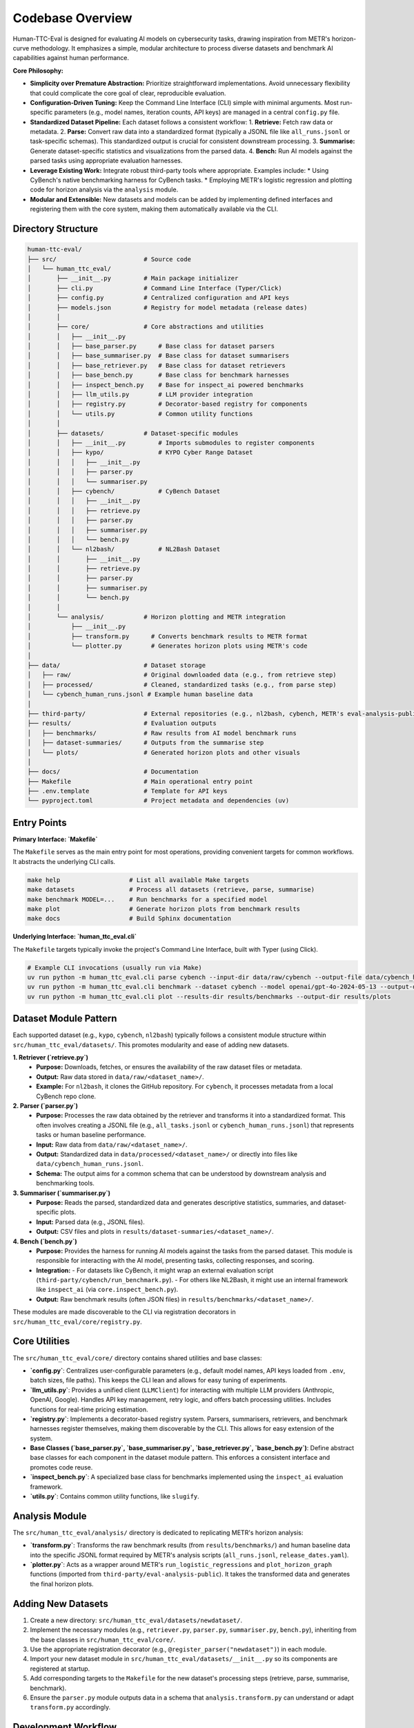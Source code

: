 .. role:: raw-html(raw)
    :format: html

.. default-role:: literal

Codebase Overview
=================

Human-TTC-Eval is designed for evaluating AI models on cybersecurity tasks, drawing inspiration from METR's horizon-curve methodology. It emphasizes a simple, modular architecture to process diverse datasets and benchmark AI capabilities against human performance.

**Core Philosophy:**

*   **Simplicity over Premature Abstraction:** Prioritize straightforward implementations. Avoid unnecessary flexibility that could complicate the core goal of clear, reproducible evaluation.
*   **Configuration-Driven Tuning:** Keep the Command Line Interface (CLI) simple with minimal arguments. Most run-specific parameters (e.g., model names, iteration counts, API keys) are managed in a central `config.py` file.
*   **Standardized Dataset Pipeline:** Each dataset follows a consistent workflow:
    1.  **Retrieve:** Fetch raw data or metadata.
    2.  **Parse:** Convert raw data into a standardized format (typically a JSONL file like `all_runs.jsonl` or task-specific schemas). This standardized output is crucial for consistent downstream processing.
    3.  **Summarise:** Generate dataset-specific statistics and visualizations from the parsed data.
    4.  **Bench:** Run AI models against the parsed tasks using appropriate evaluation harnesses.
*   **Leverage Existing Work:** Integrate robust third-party tools where appropriate. Examples include:
    *   Using CyBench's native benchmarking harness for CyBench tasks.
    *   Employing METR's logistic regression and plotting code for horizon analysis via the `analysis` module.
*   **Modular and Extensible:** New datasets and models can be added by implementing defined interfaces and registering them with the core system, making them automatically available via the CLI.

Directory Structure
-------------------

.. code-block:: text

    human-ttc-eval/
    ├── src/                        # Source code
    │   └── human_ttc_eval/
    │       ├── __init__.py         # Main package initializer
    │       ├── cli.py              # Command Line Interface (Typer/Click)
    │       ├── config.py           # Centralized configuration and API keys
    │       ├── models.json         # Registry for model metadata (release dates)
    │       │
    │       ├── core/               # Core abstractions and utilities
    │       │   ├── __init__.py
    │       │   ├── base_parser.py      # Base class for dataset parsers
    │       │   ├── base_summariser.py  # Base class for dataset summarisers
    │       │   ├── base_retriever.py   # Base class for dataset retrievers
    │       │   ├── base_bench.py       # Base class for benchmark harnesses
    │       │   ├── inspect_bench.py    # Base for inspect_ai powered benchmarks
    │       │   ├── llm_utils.py        # LLM provider integration
    │       │   ├── registry.py         # Decorator-based registry for components
    │       │   └── utils.py            # Common utility functions
    │       │
    │       ├── datasets/           # Dataset-specific modules
    │       │   ├── __init__.py         # Imports submodules to register components
    │       │   ├── kypo/               # KYPO Cyber Range Dataset
    │       │   │   ├── __init__.py
    │       │   │   ├── parser.py
    │       │   │   └── summariser.py
    │       │   ├── cybench/            # CyBench Dataset
    │       │   │   ├── __init__.py
    │       │   │   ├── retrieve.py
    │       │   │   ├── parser.py
    │       │   │   ├── summariser.py
    │       │   │   └── bench.py
    │       │   └── nl2bash/            # NL2Bash Dataset
    │       │       ├── __init__.py
    │       │       ├── retrieve.py
    │       │       ├── parser.py
    │       │       ├── summariser.py
    │       │       └── bench.py
    │       │
    │       └── analysis/           # Horizon plotting and METR integration
    │           ├── __init__.py
    │           ├── transform.py      # Converts benchmark results to METR format
    │           └── plotter.py        # Generates horizon plots using METR's code
    │
    ├── data/                       # Dataset storage
    │   ├── raw/                    # Original downloaded data (e.g., from retrieve step)
    │   ├── processed/              # Cleaned, standardized tasks (e.g., from parse step)
    │   └── cybench_human_runs.jsonl # Example human baseline data
    │
    ├── third-party/                # External repositories (e.g., nl2bash, cybench, METR's eval-analysis-public)
    ├── results/                    # Evaluation outputs
    │   ├── benchmarks/             # Raw results from AI model benchmark runs
    │   ├── dataset-summaries/      # Outputs from the summarise step
    │   └── plots/                  # Generated horizon plots and other visuals
    │
    ├── docs/                       # Documentation
    ├── Makefile                    # Main operational entry point
    ├── .env.template               # Template for API keys
    └── pyproject.toml              # Project metadata and dependencies (uv)

Entry Points
------------

**Primary Interface: `Makefile`**

The `Makefile` serves as the main entry point for most operations, providing convenient targets for common workflows. It abstracts the underlying CLI calls.

.. code-block:: bash

    make help                   # List all available Make targets
    make datasets               # Process all datasets (retrieve, parse, summarise)
    make benchmark MODEL=...    # Run benchmarks for a specified model
    make plot                   # Generate horizon plots from benchmark results
    make docs                   # Build Sphinx documentation

**Underlying Interface: `human_ttc_eval.cli`**

The `Makefile` targets typically invoke the project's Command Line Interface, built with Typer (using Click).

.. code-block:: bash

    # Example CLI invocations (usually run via Make)
    uv run python -m human_ttc_eval.cli parse cybench --input-dir data/raw/cybench --output-file data/cybench_human_runs.jsonl
    uv run python -m human_ttc_eval.cli benchmark --dataset cybench --model openai/gpt-4o-2024-05-13 --output-dir results/benchmarks/cybench
    uv run python -m human_ttc_eval.cli plot --results-dir results/benchmarks --output-dir results/plots

Dataset Module Pattern
----------------------

Each supported dataset (e.g., `kypo`, `cybench`, `nl2bash`) typically follows a consistent module structure within `src/human_ttc_eval/datasets/`. This promotes modularity and ease of adding new datasets.

**1. Retriever (`retrieve.py`)**
   - **Purpose:** Downloads, fetches, or ensures the availability of the raw dataset files or metadata.
   - **Output:** Raw data stored in `data/raw/<dataset_name>/`.
   - **Example:** For `nl2bash`, it clones the GitHub repository. For `cybench`, it processes metadata from a local CyBench repo clone.

**2. Parser (`parser.py`)**  
   - **Purpose:** Processes the raw data obtained by the retriever and transforms it into a standardized format. This often involves creating a JSONL file (e.g., `all_tasks.jsonl` or `cybench_human_runs.jsonl`) that represents tasks or human baseline performance.
   - **Input:** Raw data from `data/raw/<dataset_name>/`.
   - **Output:** Standardized data in `data/processed/<dataset_name>/` or directly into files like `data/cybench_human_runs.jsonl`.
   - **Schema:** The output aims for a common schema that can be understood by downstream analysis and benchmarking tools.

**3. Summariser (`summariser.py`)**
   - **Purpose:** Reads the parsed, standardized data and generates descriptive statistics, summaries, and dataset-specific plots.
   - **Input:** Parsed data (e.g., JSONL files).
   - **Output:** CSV files and plots in `results/dataset-summaries/<dataset_name>/`.

**4. Bench (`bench.py`)**
   - **Purpose:** Provides the harness for running AI models against the tasks from the parsed dataset. This module is responsible for interacting with the AI model, presenting tasks, collecting responses, and scoring.
   - **Integration:**
     - For datasets like CyBench, it might wrap an external evaluation script (`third-party/cybench/run_benchmark.py`).
     - For others like NL2Bash, it might use an internal framework like `inspect_ai` (via `core.inspect_bench.py`).
   - **Output:** Raw benchmark results (often JSON files) in `results/benchmarks/<dataset_name>/`.

These modules are made discoverable to the CLI via registration decorators in `src/human_ttc_eval/core/registry.py`.

Core Utilities
--------------

The `src/human_ttc_eval/core/` directory contains shared utilities and base classes:

*   **`config.py`**: Centralizes user-configurable parameters (e.g., default model names, API keys loaded from `.env`, batch sizes, file paths). This keeps the CLI lean and allows for easy tuning of experiments.
*   **`llm_utils.py`**: Provides a unified client (`LLMClient`) for interacting with multiple LLM providers (Anthropic, OpenAI, Google). Handles API key management, retry logic, and offers batch processing utilities. Includes functions for real-time pricing estimation.
*   **`registry.py`**: Implements a decorator-based registry system. Parsers, summarisers, retrievers, and benchmark harnesses register themselves, making them discoverable by the CLI. This allows for easy extension of the system.
*   **Base Classes (`base_parser.py`, `base_summariser.py`, `base_retriever.py`, `base_bench.py`)**: Define abstract base classes for each component in the dataset module pattern. This enforces a consistent interface and promotes code reuse.
*   **`inspect_bench.py`**: A specialized base class for benchmarks implemented using the `inspect_ai` evaluation framework.
*   **`utils.py`**: Contains common utility functions, like `slugify`.

Analysis Module
---------------
The `src/human_ttc_eval/analysis/` directory is dedicated to replicating METR's horizon analysis:

*   **`transform.py`**: Transforms the raw benchmark results (from `results/benchmarks/`) and human baseline data into the specific JSONL format required by METR's analysis scripts (`all_runs.jsonl`, `release_dates.yaml`).
*   **`plotter.py`**: Acts as a wrapper around METR's `run_logistic_regressions` and `plot_horizon_graph` functions (imported from `third-party/eval-analysis-public`). It takes the transformed data and generates the final horizon plots.

Adding New Datasets
--------------------

1.  Create a new directory: `src/human_ttc_eval/datasets/newdataset/`.
2.  Implement the necessary modules (e.g., `retriever.py`, `parser.py`, `summariser.py`, `bench.py`), inheriting from the base classes in `src/human_ttc_eval/core/`.
3.  Use the appropriate registration decorator (e.g., `@register_parser("newdataset")`) in each module.
4.  Import your new dataset module in `src/human_ttc_eval/datasets/__init__.py` so its components are registered at startup.
5.  Add corresponding targets to the `Makefile` for the new dataset's processing steps (retrieve, parse, summarise, benchmark).
6.  Ensure the `parser.py` module outputs data in a schema that `analysis.transform.py` can understand or adapt `transform.py` accordingly.

Development Workflow
--------------------

.. code-block:: bash

    # 1. Initial Setup (first time)
    # Create a virtual environment (e.g., using uv)
    uv venv
    source .venv/bin/activate
    # Install dependencies
    uv pip install -r requirements.txt # Or uv sync if pyproject.toml is primary

    # 2. Create .env file from .env.template for API keys
    cp .env.template .env
    # Edit .env with your API keys

    # 3. Process a dataset (example: NL2Bash)
    make nl2bash-retrieve
    make nl2bash-parse
    make nl2bash-summarise

    # 4. Check outputs
    ls data/processed/nl2bash/
    ls results/dataset-summaries/nl2bash/

    # 5. Run a benchmark (example: NL2Bash with a specific model)
    make nl2bash-benchmark MODEL=openai/gpt-4o-2024-05-13

    # 6. Transform results and generate plots
    make plot SUCCESS_RATE=0.5

    # 7. View plots
    ls results/plots/

    # 8. Build documentation
    make docs
    # Open docs/build/html/index.html in your browser

Configuration
-------------

Key configuration options are managed in `src/human_ttc_eval/config.py`.
API keys (e.g., `OPENAI_API_KEY`, `ANTHROPIC_API_KEY`) are loaded from an `.env` file in the project root.

**Environment Setup:**

Create an `.env` file in the project root:
.. code-block:: bash

    # .env (example)
    OPENAI_API_KEY="sk-..."
    ANTHROPIC_API_KEY="sk-ant-..."
    GOOGLE_API_KEY="..."

This modular design, combined with a clear CLI and Make-based workflow, aims to provide a robust and extensible framework for evaluating AI models on cybersecurity tasks. 